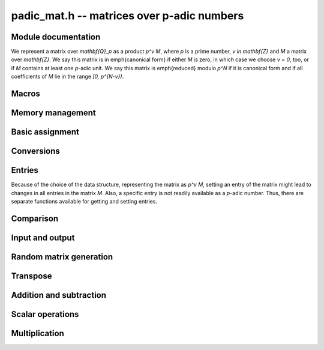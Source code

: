 .. _padic-mat:

**padic_mat.h** -- matrices over p-adic numbers
===============================================================================

Module documentation
--------------------------------------------------------------------------------

We represent a matrix over `\mathbf{Q}_p` as a product `p^v M`, 
where `p` is a prime number, `v \in \mathbf{Z}` and `M` a matrix 
over `\mathbf{Z}`.
We say this matrix is in \emph{canonical form} if either `M` is zero, 
in which case we choose `v = 0`, too, or if `M` contains at least one 
`p`-adic unit.
We say this matrix is \emph{reduced} modulo `p^N` if it is canonical 
form and if all coefficients of `M` lie in the range `[0, p^{N-v})`.


Macros
--------------------------------------------------------------------------------


.. function:: fmpz_mat_struct * padic_mat(const padic_mat_t A)

    Returns a pointer to the unit part of the matrix, which 
    is a matrix over `\mathbf{Z}`.

    The return value can be used as an argument to 
    the functions in the ``fmpz_mat`` module.

.. function:: fmpz * padic_mat_entry(const padic_mat_t A, slong i, slong j)

    Returns a pointer to unit part of the entry in position `(i, j)`. 
    Note that this is not necessarily a unit.

    The return value can be used as an argument to 
    the functions in the ``fmpz`` module.

.. function:: slong padic_mat_val(const padic_mat_t A)

    Allow access (as L-value or R-value) to ``val`` field of `A`.
    This function is implemented as a macro.

.. function:: slong padic_mat_prec(const padic_mat_t A)

    Allow access (as L-value or R-value) to ``prec`` field of `A`.
    This function is implemented as a macro.

.. function:: slong padic_mat_get_val(const padic_mat_t A)

    Returns the valuation of the matrix.

.. function:: slong padic_mat_get_prec(const padic_mat_t A)

    Returns the `p`-adic precision of the matrix.

.. function:: slong padic_mat_val(const padic_mat_t A)

    Returns the valuation of the matrix.

    This is implemented as a macro and can be used as an \emph{lvalue} 
    as well as an \emph{rvalue}.

.. function:: slong padic_mat_nrows(const padic_mat_t A)

    Returns the number of rows of the matrix `A`.

.. function:: slong padic_mat_ncols(const padic_mat_t A)

    Returns the number of columns of the matrix `A`.


Memory management
--------------------------------------------------------------------------------


.. function:: void padic_mat_init(padic_mat_t A, slong r, slong c)

    Initialises the matrix `A` as a zero matrix with the specified numbers 
    of rows and columns and precision ``PADIC_DEFAULT_PREC``.

.. function:: void padic_mat_init2(padic_mat_t A, slong r, slong c, slong prec)

    Initialises the matrix `A` as a zero matrix with the specified numbers 
    of rows and columns and the given precision.

.. function:: void padic_mat_clear(padic_mat_t A)

    Clears the matrix `A`.

.. function:: void _padic_mat_canonicalise(padic_mat_t A, const padic_ctx_t ctx)

    Ensures that the matrix `A` is in canonical form.

.. function:: void _padic_mat_reduce(padic_mat_t A, const padic_ctx_t ctx)

    Ensures that the matrix `A` is reduced modulo `p^N`, 
    assuming that it is in canonical form already.

.. function:: void padic_mat_reduce(padic_mat_t A, const padic_ctx_t ctx)

    Ensures that the matrix `A` is reduced modulo `p^N`, 
    without assuming that it is necessarily in canonical form.

.. function:: int padic_mat_is_empty(const padic_mat_t A)

    Returns whether the matrix `A` is empty, that is, 
    whether it has zero rows or zero columns.

.. function:: int padic_mat_is_square(const padic_mat_t A)

    Returns whether the matrix `A` is square.

.. function:: int padic_mat_is_canonical(const padic_mat_t A, const fmpz_t p)

    Returns whether the matrix `A` is in canonical form.


Basic assignment
--------------------------------------------------------------------------------


.. function:: void padic_mat_set(padic_mat_t B, const padic_mat_t A)

    Sets `B` to a copy of `A`, respecting the precision of `B`.

.. function:: void padic_mat_swap(padic_mat_t A, padic_mat_t B)

    Swaps the two matrices `A` and `B`.  This is done efficiently by 
    swapping pointers.

.. function:: void padic_mat_zero(padic_mat_t A)

    Sets the matrix `A` to zero.

.. function:: void padic_mat_one(padic_mat_t A)

    Sets the matrix `A` to the identity matrix.  If the precision 
    is negative then the matrix will be the zero matrix.


Conversions
--------------------------------------------------------------------------------


.. function:: void padic_mat_set_fmpq_mat(padic_mat_t B, const fmpq_mat_t A, const padic_ctx_t ctx)

    Sets the `p`-adic matrix `B` to the rational matrix `A`, reduced 
    according to the given context.

.. function:: void padic_mat_get_fmpq_mat(fmpq_mat_t B, const padic_mat_t A, const padic_ctx_t ctx)

    Sets the rational matrix `B` to the `p`-adic matrices `A`;  
    no reduction takes place.


Entries
--------------------------------------------------------------------------------

Because of the choice of the data structure, representing the matrix 
as `p^v M`, setting an entry of the matrix might lead to changes in 
all entries in the matrix `M`.  Also, a specific entry is not readily 
available as a `p`-adic number.  Thus, there are separate functions 
available for getting and setting entries.

.. function:: void padic_mat_get_entry_padic(padic_t rop, const padic_mat_t op, slong i, slong j, const padic_ctx_t ctx)

    Sets ``rop`` to the entry in position `(i, j)` in the matrix ``op``.

.. function:: void padic_mat_set_entry_padic(padic_mat_t rop, slong i, slong j, const padic_t op, const padic_ctx_t ctx)

    Sets the entry in position `(i, j)` in the matrix to ``rop``.


Comparison
--------------------------------------------------------------------------------


.. function:: int padic_mat_equal(const padic_mat_t A, const padic_mat_t B)

    Returns whether the two matrices `A` and `B` are equal.

.. function:: int padic_mat_is_zero(const padic_mat_t A)

    Returns whether the matrix `A` is zero.


Input and output
--------------------------------------------------------------------------------


.. function:: int padic_mat_fprint(FILE * file, const padic_mat_t A, const padic_ctx_t ctx)

    Prints a simple representation of the matrix `A` to the 
    output stream ``file``.  The format is the number of rows, 
    a space, the number of columns, two spaces, followed by a list 
    of all the entries, one row after the other.

    In the current implementation, always returns `1`.

.. function:: int padic_mat_fprint_pretty(FILE * file, const padic_mat_t A, const padic_ctx_t ctx)

    Prints a \emph{pretty} representation of the matrix `A` 
    to the output stream ``file``.  

    In the current implementation, always returns `1`.

.. function:: int padic_mat_print(const padic_mat_t A, const padic_ctx_t ctx)

.. function:: int padic_mat_print_pretty(const padic_mat_t A, const padic_ctx_t ctx)


Random matrix generation
--------------------------------------------------------------------------------


.. function:: void padic_mat_randtest(padic_mat_t A, flint_rand_t state, const padic_ctx_t ctx)

    Sets `A` to a random matrix.

    The valuation will be in the range `[- \ceil{N/10}, N)`, 
    `[N - \ceil{-N/10}, N)`, or `[-10, 0)` as `N` is positive, 
    negative or zero.


Transpose
--------------------------------------------------------------------------------


.. function:: void padic_mat_transpose(padic_mat_t B, const padic_mat_t A)

    Sets `B` to `A^t`.


Addition and subtraction
--------------------------------------------------------------------------------


.. function:: void _padic_mat_add(padic_mat_t C, const padic_mat_t A, const padic_mat_t B, const padic_ctx_t ctx)

    Sets `C` to the exact sum `A + B`, ensuring that the result is in 
    canonical form.

.. function:: void padic_mat_add(padic_mat_t C, const padic_mat_t A, const padic_mat_t B, const padic_ctx_t ctx)

    Sets `C` to the sum `A + B` modulo `p^N`.

.. function:: void _padic_mat_sub(padic_mat_t C, const padic_mat_t A, const padic_mat_t B, const padic_ctx_t ctx)

    Sets `C` to the exact difference `A - B`, ensuring that the result is in 
    canonical form.

.. function:: void padic_mat_sub(padic_mat_t C, const padic_mat_t A, const padic_mat_t B, const padic_ctx_t ctx)

    Sets `C` to `A - B`, ensuring that the result is reduced.

.. function:: void _padic_mat_neg(padic_mat_t B, const padic_mat_t A)

    Sets `B` to `-A` in canonical form.

.. function:: void padic_mat_neg(padic_mat_t B, const padic_mat_t A, const padic_ctx_t ctx)

    Sets `B` to `-A`, ensuring the result is reduced.


Scalar operations
--------------------------------------------------------------------------------


.. function:: void _padic_mat_scalar_mul_padic(padic_mat_t B, const padic_mat_t A, const padic_t c, const padic_ctx_t ctx)

    Sets `B` to `c A`, ensuring that the result is in canonical form.

.. function:: void padic_mat_scalar_mul_padic(padic_mat_t B, const padic_mat_t A, const padic_t c, const padic_ctx_t ctx)

    Sets `B` to `c A`, ensuring that the result is reduced.

.. function:: void _padic_mat_scalar_mul_fmpz(padic_mat_t B, const padic_mat_t A, const fmpz_t c, const padic_ctx_t ctx)

    Sets `B` to `c A`, ensuring that the result is in canonical form.

.. function:: void padic_mat_scalar_mul_fmpz(padic_mat_t B, const padic_mat_t A, const fmpz_t c, const padic_ctx_t ctx)

    Sets `B` to `c A`, ensuring that the result is reduced.

.. function:: void padic_mat_scalar_div_fmpz(padic_mat_t B, const padic_mat_t A, const fmpz_t c, const padic_ctx_t ctx)

    Sets `B` to `c^{-1} A`, assuming that `c \neq 0`.  
    Ensures that the result `B` is reduced.


Multiplication
--------------------------------------------------------------------------------


.. function:: void _padic_mat_mul(padic_mat_t C, const padic_mat_t A, const padic_mat_t B, const padic_ctx_t ctx)

    Sets `C` to the product `A B` of the two matrices `A` and `B`, 
    ensuring that `C` is in canonical form.

.. function:: void padic_mat_mul(padic_mat_t C, const padic_mat_t A, const padic_mat_t B, const padic_ctx_t ctx)

    Sets `C` to the product `A B` of the two matrices `A` and `B`, 
    ensuring that `C` is reduced.
